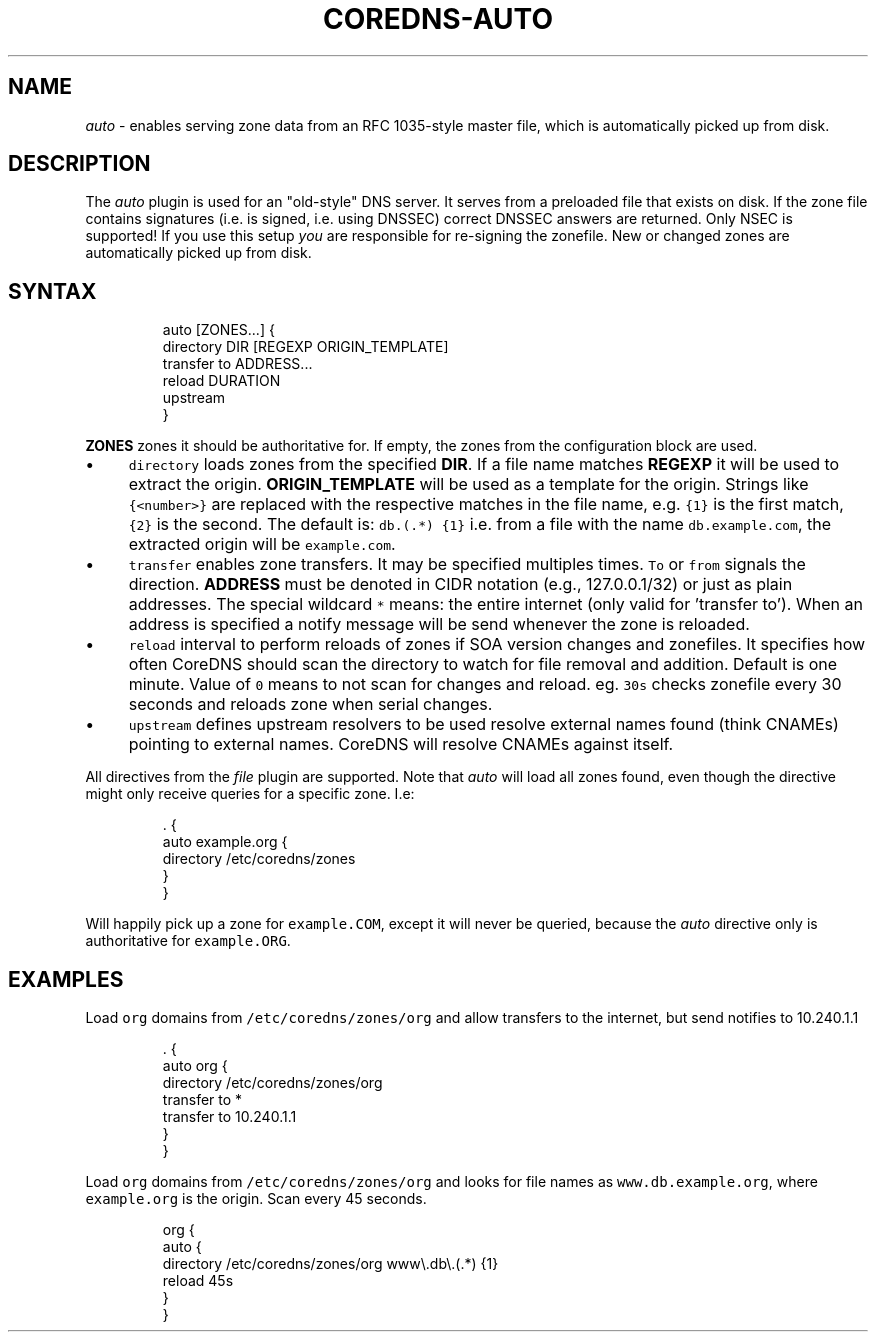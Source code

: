.\" Generated by Mmark Markdown Processer - mmark.nl
.TH "COREDNS-AUTO" 7 "June 2019" "CoreDNS" "CoreDNS Plugins"

.SH "NAME"
.PP
\fIauto\fP - enables serving zone data from an RFC 1035-style master file, which is automatically picked up from disk.

.SH "DESCRIPTION"
.PP
The \fIauto\fP plugin is used for an "old-style" DNS server. It serves from a preloaded file that exists
on disk. If the zone file contains signatures (i.e. is signed, i.e. using DNSSEC) correct DNSSEC answers
are returned. Only NSEC is supported! If you use this setup \fIyou\fP are responsible for re-signing the
zonefile. New or changed zones are automatically picked up from disk.

.SH "SYNTAX"
.PP
.RS

.nf
auto [ZONES...] {
    directory DIR [REGEXP ORIGIN\_TEMPLATE]
    transfer to ADDRESS...
    reload DURATION
    upstream
}

.fi
.RE

.PP
\fBZONES\fP zones it should be authoritative for. If empty, the zones from the configuration block
are used.

.IP \(bu 4
\fB\fCdirectory\fR loads zones from the specified \fBDIR\fP. If a file name matches \fBREGEXP\fP it will be
used to extract the origin. \fBORIGIN_TEMPLATE\fP will be used as a template for the origin. Strings
like \fB\fC{<number>}\fR are replaced with the respective matches in the file name, e.g. \fB\fC{1}\fR is the
first match, \fB\fC{2}\fR is the second. The default is: \fB\fCdb\.(.*)  {1}\fR i.e. from a file with the
name \fB\fCdb.example.com\fR, the extracted origin will be \fB\fCexample.com\fR.
.IP \(bu 4
\fB\fCtransfer\fR enables zone transfers. It may be specified multiples times. \fB\fCTo\fR or \fB\fCfrom\fR signals
the direction. \fBADDRESS\fP must be denoted in CIDR notation (e.g., 127.0.0.1/32) or just as plain
addresses. The special wildcard \fB\fC*\fR means: the entire internet (only valid for 'transfer to').
When an address is specified a notify message will be send whenever the zone is reloaded.
.IP \(bu 4
\fB\fCreload\fR interval to perform reloads of zones if SOA version changes and zonefiles. It specifies how often CoreDNS should scan the directory to watch for file removal and addition. Default is one minute.
Value of \fB\fC0\fR means to not scan for changes and reload. eg. \fB\fC30s\fR checks zonefile every 30 seconds
and reloads zone when serial changes.
.IP \(bu 4
\fB\fCupstream\fR defines upstream resolvers to be used resolve external names found (think CNAMEs)
pointing to external names. CoreDNS will resolve CNAMEs against itself.


.PP
All directives from the \fIfile\fP plugin are supported. Note that \fIauto\fP will load all zones found,
even though the directive might only receive queries for a specific zone. I.e:

.PP
.RS

.nf
\&. {
    auto example.org {
        directory /etc/coredns/zones
    }
}

.fi
.RE

.PP
Will happily pick up a zone for \fB\fCexample.COM\fR, except it will never be queried, because the \fIauto\fP
directive only is authoritative for \fB\fCexample.ORG\fR.

.SH "EXAMPLES"
.PP
Load \fB\fCorg\fR domains from \fB\fC/etc/coredns/zones/org\fR and allow transfers to the internet, but send
notifies to 10.240.1.1

.PP
.RS

.nf
\&. {
    auto org {
        directory /etc/coredns/zones/org
        transfer to *
        transfer to 10.240.1.1
    }
}

.fi
.RE

.PP
Load \fB\fCorg\fR domains from \fB\fC/etc/coredns/zones/org\fR and looks for file names as \fB\fCwww.db.example.org\fR,
where \fB\fCexample.org\fR is the origin. Scan every 45 seconds.

.PP
.RS

.nf
org {
    auto {
        directory /etc/coredns/zones/org www\\.db\\.(.*) {1}
        reload 45s
    }
}

.fi
.RE

